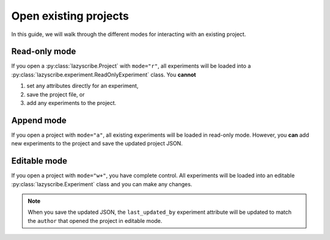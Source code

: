 Open existing projects
======================

In this guide, we will walk through the different modes for interacting with an existing
project.

Read-only mode
--------------

If you open a :py:class:`lazyscribe.Project` with ``mode="r"``, all experiments will be
loaded into a :py:class:`lazyscribe.experiment.ReadOnlyExperiment` class. You **cannot**

#. set any attributes directly for an experiment,
#. save the project file, or
#. add any experiments to the project.

Append mode
-----------

If you open a project with ``mode="a"``, all existing experiments will be loaded in read-only
mode. However, you **can** add new experiments to the project and save the updated project JSON.

Editable mode
-------------

If you open a project with ``mode="w+"``, you have complete control. All experiments will be loaded
into an editable :py:class:`lazyscribe.Experiment` class and you can make any changes.

.. note::

    When you save the updated JSON, the ``last_updated_by`` experiment attribute will be updated to
    match the ``author`` that opened the project in editable mode.
